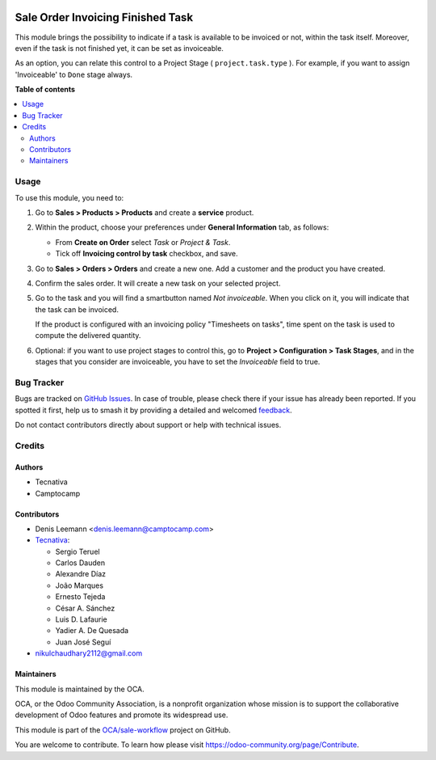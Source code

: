 .. image:: https://odoo-community.org/readme-banner-image
   :target: https://odoo-community.org/get-involved?utm_source=readme
   :alt: Odoo Community Association

==================================
Sale Order Invoicing Finished Task
==================================

.. 
   !!!!!!!!!!!!!!!!!!!!!!!!!!!!!!!!!!!!!!!!!!!!!!!!!!!!
   !! This file is generated by oca-gen-addon-readme !!
   !! changes will be overwritten.                   !!
   !!!!!!!!!!!!!!!!!!!!!!!!!!!!!!!!!!!!!!!!!!!!!!!!!!!!
   !! source digest: sha256:bcf1688107c45ba0835d6dd20f5c2672c21c46ac7bb5f47b517bf3036ca9e873
   !!!!!!!!!!!!!!!!!!!!!!!!!!!!!!!!!!!!!!!!!!!!!!!!!!!!

.. |badge1| image:: https://img.shields.io/badge/maturity-Beta-yellow.png
    :target: https://odoo-community.org/page/development-status
    :alt: Beta
.. |badge2| image:: https://img.shields.io/badge/license-AGPL--3-blue.png
    :target: http://www.gnu.org/licenses/agpl-3.0-standalone.html
    :alt: License: AGPL-3
.. |badge3| image:: https://img.shields.io/badge/github-OCA%2Fsale--workflow-lightgray.png?logo=github
    :target: https://github.com/OCA/sale-workflow/tree/17.0/sale_order_invoicing_finished_task
    :alt: OCA/sale-workflow
.. |badge4| image:: https://img.shields.io/badge/weblate-Translate%20me-F47D42.png
    :target: https://translation.odoo-community.org/projects/sale-workflow-17-0/sale-workflow-17-0-sale_order_invoicing_finished_task
    :alt: Translate me on Weblate
.. |badge5| image:: https://img.shields.io/badge/runboat-Try%20me-875A7B.png
    :target: https://runboat.odoo-community.org/builds?repo=OCA/sale-workflow&target_branch=17.0
    :alt: Try me on Runboat

|badge1| |badge2| |badge3| |badge4| |badge5|

This module brings the possibility to indicate if a task is available to
be invoiced or not, within the task itself. Moreover, even if the task
is not finished yet, it can be set as invoiceable.

As an option, you can relate this control to a Project Stage (
``project.task.type`` ). For example, if you want to assign
'Invoiceable' to ``Done`` stage always.

**Table of contents**

.. contents::
   :local:

Usage
=====

To use this module, you need to:

1. Go to **Sales > Products > Products** and create a **service**
   product.

2. Within the product, choose your preferences under **General
   Information** tab, as follows:

   - From **Create on Order** select *Task* or *Project & Task*.
   - Tick off **Invoicing control by task** checkbox, and save.

   |image|

3. Go to **Sales > Orders > Orders** and create a new one. Add a
   customer and the product you have created.

4. Confirm the sales order. It will create a new task on your selected
   project.

5. Go to the task and you will find a smartbutton named *Not
   invoiceable*. When you click on it, you will indicate that the task
   can be invoiced.

   |image1|

   If the product is configured with an invoicing policy "Timesheets on
   tasks", time spent on the task is used to compute the delivered
   quantity.

6. Optional: if you want to use project stages to control this, go to
   **Project > Configuration > Task Stages**, and in the stages that you
   consider are invoiceable, you have to set the *Invoiceable* field to
   true.

.. |image| image:: https://raw.githubusercontent.com/OCA/sale-workflow/17.0/sale_order_invoicing_finished_task/static/description/product_view_invoicefinishedtask2.png
.. |image1| image:: https://raw.githubusercontent.com/OCA/sale-workflow/17.0/sale_order_invoicing_finished_task/static/description/task_view_invoicefinishedtask2.png

Bug Tracker
===========

Bugs are tracked on `GitHub Issues <https://github.com/OCA/sale-workflow/issues>`_.
In case of trouble, please check there if your issue has already been reported.
If you spotted it first, help us to smash it by providing a detailed and welcomed
`feedback <https://github.com/OCA/sale-workflow/issues/new?body=module:%20sale_order_invoicing_finished_task%0Aversion:%2017.0%0A%0A**Steps%20to%20reproduce**%0A-%20...%0A%0A**Current%20behavior**%0A%0A**Expected%20behavior**>`_.

Do not contact contributors directly about support or help with technical issues.

Credits
=======

Authors
-------

* Tecnativa
* Camptocamp

Contributors
------------

- Denis Leemann <denis.leemann@camptocamp.com>
- `Tecnativa <https://www.tecnativa.com>`__:

  - Sergio Teruel
  - Carlos Dauden
  - Alexandre Díaz
  - João Marques
  - Ernesto Tejeda
  - César A. Sánchez
  - Luis D. Lafaurie
  - Yadier A. De Quesada
  - Juan José Seguí

- nikulchaudhary2112@gmail.com

Maintainers
-----------

This module is maintained by the OCA.

.. image:: https://odoo-community.org/logo.png
   :alt: Odoo Community Association
   :target: https://odoo-community.org

OCA, or the Odoo Community Association, is a nonprofit organization whose
mission is to support the collaborative development of Odoo features and
promote its widespread use.

This module is part of the `OCA/sale-workflow <https://github.com/OCA/sale-workflow/tree/17.0/sale_order_invoicing_finished_task>`_ project on GitHub.

You are welcome to contribute. To learn how please visit https://odoo-community.org/page/Contribute.
